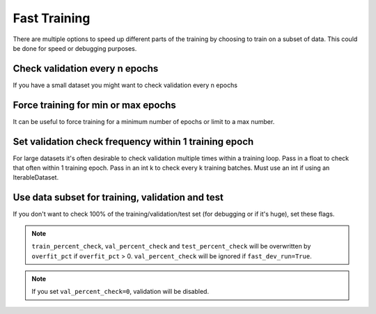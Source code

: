 .. testsetup:: *

    from pytorch_lightning.trainer.trainer import Trainer


Fast Training
=============
There are multiple options to speed up different parts of the training by choosing to train
on a subset of data. This could be done for speed or debugging purposes.

Check validation every n epochs
-------------------------------
If you have a small dataset you might want to check validation every n epochs

.. doctest::

    # DEFAULT
    >>> trainer = Trainer(check_val_every_n_epoch=1)

Force training for min or max epochs
------------------------------------
It can be useful to force training for a minimum number of epochs or limit to a max number.

.. seealso::
    :class:`~pytorch_lightning.trainer.trainer.Trainer`

.. doctest::

    # DEFAULT
    >>> trainer = Trainer(min_epochs=1, max_epochs=1000)


Set validation check frequency within 1 training epoch
------------------------------------------------------
For large datasets it's often desirable to check validation multiple times within a training loop.
Pass in a float to check that often within 1 training epoch. Pass in an int k to check every k training batches.
Must use an int if using an IterableDataset.

.. doctest::

    # DEFAULT
    >>> trainer = Trainer(val_check_interval=0.95)

    # check every .25 of an epoch
    >>> trainer = Trainer(val_check_interval=0.25)

    # check every 100 train batches (ie: for IterableDatasets or fixed frequency)
    >>> trainer = Trainer(val_check_interval=100)

Use data subset for training, validation and test
-------------------------------------------------
If you don't want to check 100% of the training/validation/test set (for debugging or if it's huge), set these flags.

.. doctest::

   # DEFAULT
   trainer = Trainer(
       train_percent_check=1.0,
       val_percent_check=1.0,
       test_percent_check=1.0
   )

   # check 10%, 20%, 30% only, respectively for training, validation and test set
   trainer = Trainer(
       train_percent_check=0.1,
       val_percent_check=0.2,
       test_percent_check=0.3
   )

.. note:: ``train_percent_check``, ``val_percent_check`` and ``test_percent_check`` will be overwritten by ``overfit_pct`` if ``overfit_pct`` > 0. ``val_percent_check`` will be ignored if ``fast_dev_run=True``.

.. note:: If you set ``val_percent_check=0``, validation will be disabled.
